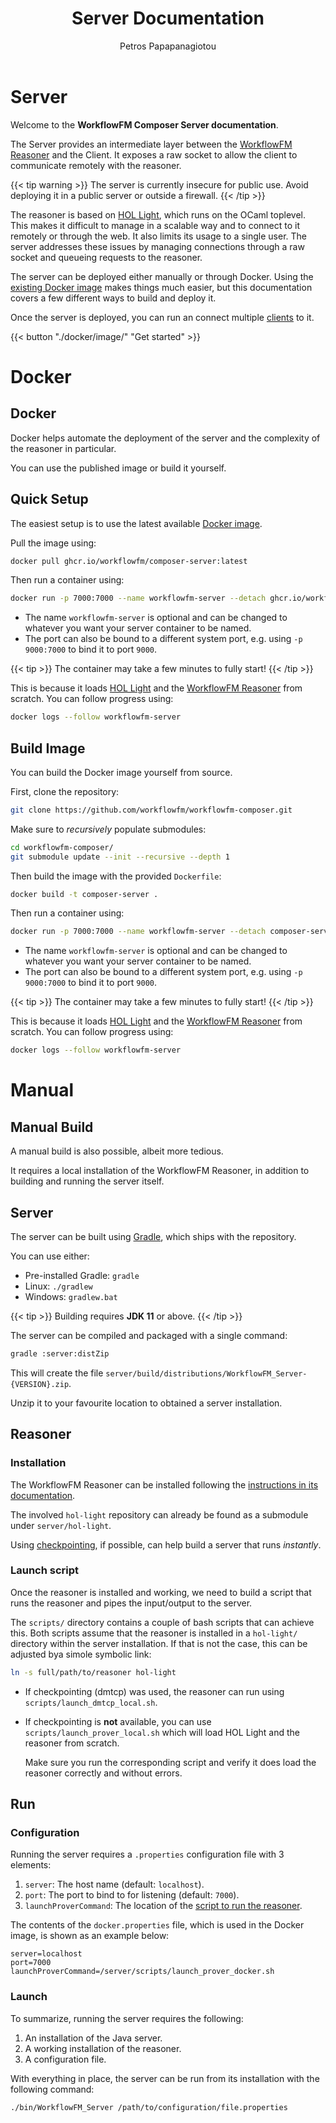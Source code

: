 #+TITLE: Server Documentation
#+AUTHOR: Petros Papapanagiotou
#+EMAIL: petros@workflowfm.com
#+OPTIONS: toc:nil email:t 
#+EXCLUDE_TAGS: noexport
#+PROPERTY: header-args :results output drawer :session workflowfm :exports both :eval no-export :dir ../../
#+HUGO_AUTO_SET_LASTMOD: t

#+HUGO_BASE_DIR: ../
#+HUGO_SECTION: server
#+HUGO_TYPE: docs

* Server
  :PROPERTIES:
  :EXPORT_FILE_NAME: _index
  :EXPORT_HUGO_MENU: :menu "main" :weight 100
  :END:

Welcome to the *WorkflowFM Composer Server documentation*. 

The Server provides an intermediate layer between the [[http://docs.workflowfm.com/workflowfm-reasoner/][WorkflowFM Reasoner]] and the Client. It exposes a raw socket to allow the client to communicate remotely with the reasoner.

{{< tip warning >}}
The server is currently insecure for public use. Avoid deploying it in a public server or outside a firewall.
{{< /tip >}}

The reasoner is based on [[https://github.com/jrh13/hol-light][HOL Light]], which runs on the OCaml toplevel. This makes it difficult to manage in a scalable way and to connect to it remotely or through the web. It also limits its usage to a single user. The server addresses these issues by managing connections through a raw socket and queueing requests to the reasoner.

The server can be deployed either manually or through Docker. Using the [[https://github.com/workflowfm/workflowfm-composer/pkgs/container/composer-server][existing Docker image]] makes things much easier, but this documentation covers a few different ways to build and deploy it.

Once the server is deployed, you can run an connect multiple [[../client][clients]] to it.


{{< button "./docker/image/" "Get started" >}}

* Docker
:PROPERTIES:
:EXPORT_HUGO_SECTION*: docker
:END:

** Docker
   :PROPERTIES:
   :EXPORT_FILE_NAME: _index
   :EXPORT_HUGO_WEIGHT: 101
   :END:

   Docker helps automate the deployment of the server and the complexity of the reasoner in particular.

   You can use the published image or build it yourself.

** Quick Setup
   :PROPERTIES:
   :EXPORT_FILE_NAME: image
   :EXPORT_HUGO_WEIGHT: 110
   :END:

   The easiest setup is to use the latest available [[https://github.com/workflowfm/workflowfm-composer/pkgs/container/composer-server][Docker image]].

   Pull the image using:
   #+BEGIN_SRC sh
     docker pull ghcr.io/workflowfm/composer-server:latest
   #+END_SRC
   
   Then run a container using:
   #+BEGIN_SRC sh
     docker run -p 7000:7000 --name workflowfm-server --detach ghcr.io/workflowfm/composer-server:latest
   #+END_SRC
   
   - The name ~workflowfm-server~ is optional and can be changed to whatever you want your server container to be named.
   - The port can also be bound to a different system port, e.g. using ~-p 9000:7000~ to bind it to port ~9000~.

   {{< tip >}}
   The container may take a few minutes to fully start!
   {{< /tip >}}
 
   This is because it loads [[https://github.com/workflowfm/hol-light][HOL Light]] and the [[https://github.com/workflowfm/workflowfm-reasoner][WorkflowFM Reasoner]] from scratch. You can follow progress using:

   #+BEGIN_SRC sh
     docker logs --follow workflowfm-server
   #+END_SRC


** Build Image
   :PROPERTIES:
   :EXPORT_FILE_NAME: build
   :EXPORT_HUGO_WEIGHT: 120
   :END:

   You can build the Docker image yourself from source.

   First, clone the repository:

   #+BEGIN_SRC sh
     git clone https://github.com/workflowfm/workflowfm-composer.git
   #+END_SRC

   Make sure to /recursively/ populate submodules:
   #+BEGIN_SRC sh
     cd workflowfm-composer/
     git submodule update --init --recursive --depth 1
   #+END_SRC

   Then build the image with the provided ~Dockerfile~:
   #+BEGIN_SRC sh
     docker build -t composer-server .
   #+END_SRC
   
   Then run a container using:
   #+BEGIN_SRC sh
     docker run -p 7000:7000 --name workflowfm-server --detach composer-server
   #+END_SRC
   
   - The name ~workflowfm-server~ is optional and can be changed to whatever you want your server container to be named.
   - The port can also be bound to a different system port, e.g. using ~-p 9000:7000~ to bind it to port ~9000~.

   {{< tip >}}
   The container may take a few minutes to fully start!
   {{< /tip >}}
 
   This is because it loads [[https://github.com/workflowfm/hol-light][HOL Light]] and the [[https://github.com/workflowfm/workflowfm-reasoner][WorkflowFM Reasoner]] from scratch. You can follow progress using:

   #+BEGIN_SRC sh
     docker logs --follow workflowfm-server
   #+END_SRC

* Manual
:PROPERTIES:
:EXPORT_HUGO_SECTION*: build
:END:

** Manual Build
   :PROPERTIES:
   :EXPORT_FILE_NAME: _index
   :EXPORT_HUGO_WEIGHT: 201
   :END:

   A manual build is also possible, albeit more tedious.

   It requires a local installation of the WorkflowFM Reasoner, in addition to building and running the server itself.

** Server
   :PROPERTIES:
   :EXPORT_FILE_NAME: server
   :EXPORT_HUGO_WEIGHT: 210
   :END:

   The server can be built using [[https://gradle.org/][Gradle]], which ships with the repository.

   You can use either:
   - Pre-installed Gradle: ~gradle~
   - Linux: ~./gradlew~
   - Windows: ~gradlew.bat~

   {{< tip >}} 
   Building requires *JDK 11* or above.
   {{< /tip >}}
   
   The server can be compiled and packaged with a single command:
   #+BEGIN_SRC sh
     gradle :server:distZip
   #+END_SRC

   This will create the file ~server/build/distributions/WorkflowFM_Server-{VERSION}.zip~. 

   Unzip it to your favourite location to obtained a server installation.

** Reasoner
   :PROPERTIES:
   :EXPORT_FILE_NAME: reasoner
   :EXPORT_HUGO_WEIGHT: 220
   :END:
*** Installation

    The WorkflowFM Reasoner can be installed following the [[http://docs.workflowfm.com/workflowfm-reasoner/docs/install/][instructions in its documentation]].

    The involved ~hol-light~ repository can already be found as a submodule under ~server/hol-light~.

    Using [[http://docs.workflowfm.com/workflowfm-reasoner/docs/install/hol-light/#checkpointing][checkpointing]], if possible, can help build a server that runs /instantly/.

*** Launch script
    :PROPERTIES:
    :CUSTOM_ID: script
    :END:

    Once the reasoner is installed and working, we need to build a script that runs the reasoner and pipes the input/output to the server.

    The ~scripts/~ directory contains a couple of bash scripts that can achieve this. Both scripts assume that the reasoner is installed in a ~hol-light/~ directory within the server installation. If that is not the case, this can be adjusted bya simole symbolic link:

    #+BEGIN_SRC sh
      ln -s full/path/to/reasoner hol-light
    #+END_SRC

    - If checkpointing (dmtcp) was used, the reasoner can run using ~scripts/launch_dmtcp_local.sh~.
    - If checkpointing is *not* available, you can use ~scripts/launch_prover_local.sh~ which will load HOL Light and the reasoner from scratch.

      Make sure you run the corresponding script and verify it does load the reasoner correctly and without errors.

** Run
   :PROPERTIES:
   :EXPORT_FILE_NAME: run
   :EXPORT_HUGO_WEIGHT: 230
   :END:
*** Configuration

    Running the server requires a ~.properties~ configuration file with 3 elements:
    1. ~server~: The host name (default: ~localhost~).
    2. ~port~: The port to bind to for listening (default: ~7000~).
    3. ~launchProverCommand~: The location of the [[#script][script to run the reasoner]].

    The contents of the ~docker.properties~ file, which is used in the Docker image, is shown as an example below:
    #+begin_example
    server=localhost
    port=7000
    launchProverCommand=/server/scripts/launch_prover_docker.sh
    #+end_example

*** Launch

    To summarize, running the server requires the following:
    1. An installation of the Java server.
    2. A working installation of the reasoner.
    3. A configuration file.
    
    With everything in place, the server can be run from its installation with the following command:
    #+BEGIN_SRC sh
      ./bin/WorkflowFM_Server /path/to/configuration/file.properties
    #+END_SRC
